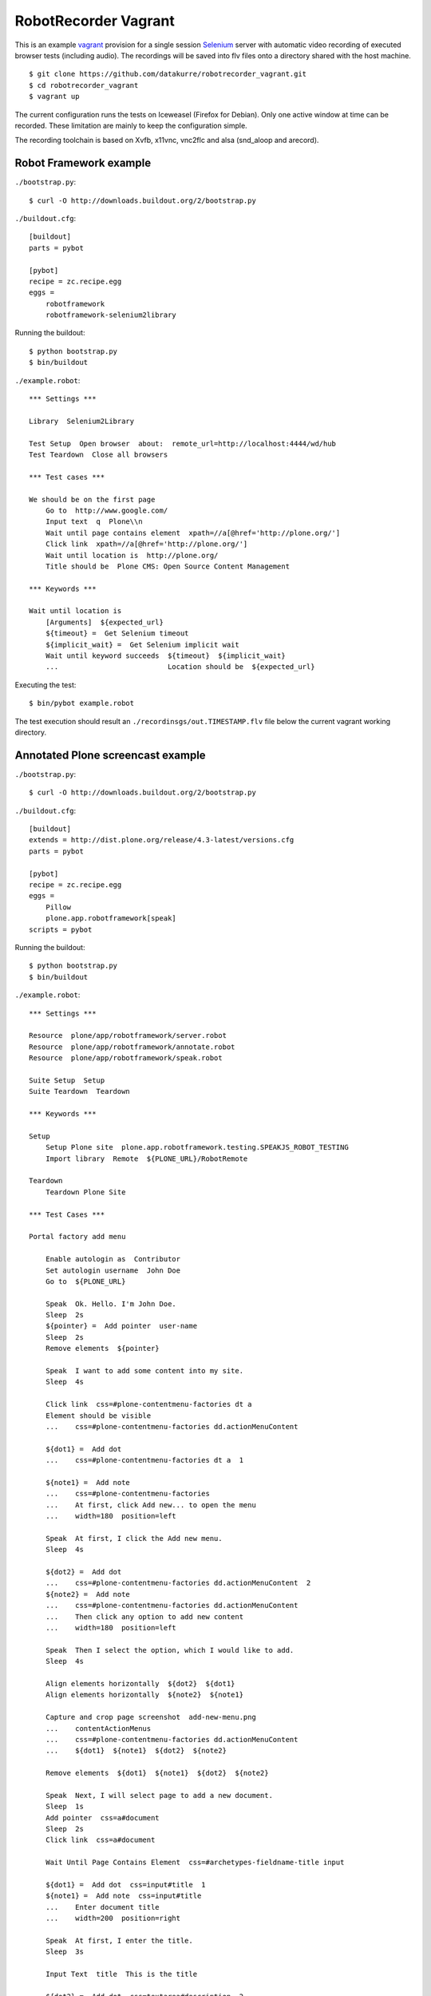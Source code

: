 RobotRecorder Vagrant
=====================

This is an example `vagrant <http://vagrantup.com/>`_  provision for a single
session `Selenium <http://seleniumhq.org/>`_ server with automatic video
recording of executed browser tests (including audio). The recordings will be
saved into flv files onto a directory shared with the host machine.

::

    $ git clone https://github.com/datakurre/robotrecorder_vagrant.git
    $ cd robotrecorder_vagrant
    $ vagrant up

The current configuration runs the tests on Iceweasel (Firefox for Debian).
Only one active window at time can be recorded. These limitation are mainly to
keep the configuration simple.

The recording toolchain is based on Xvfb, x11vnc, vnc2flc and alsa (snd_aloop
and arecord).


Robot Framework example
-----------------------

``./bootstrap.py``::

    $ curl -O http://downloads.buildout.org/2/bootstrap.py

``./buildout.cfg``::

    [buildout]
    parts = pybot

    [pybot]
    recipe = zc.recipe.egg
    eggs =
        robotframework
        robotframework-selenium2library

Running the buildout::

    $ python bootstrap.py
    $ bin/buildout

``./example.robot``::

    *** Settings ***

    Library  Selenium2Library

    Test Setup  Open browser  about:  remote_url=http://localhost:4444/wd/hub
    Test Teardown  Close all browsers

    *** Test cases ***

    We should be on the first page
        Go to  http://www.google.com/
        Input text  q  Plone\\n
        Wait until page contains element  xpath=//a[@href='http://plone.org/']
        Click link  xpath=//a[@href='http://plone.org/']
        Wait until location is  http://plone.org/
        Title should be  Plone CMS: Open Source Content Management

    *** Keywords ***

    Wait until location is
        [Arguments]  ${expected_url}
        ${timeout} =  Get Selenium timeout
        ${implicit_wait} =  Get Selenium implicit wait
        Wait until keyword succeeds  ${timeout}  ${implicit_wait}
        ...                          Location should be  ${expected_url}

Executing the test::

    $ bin/pybot example.robot

The test execution should result an ``./recordinsgs/out.TIMESTAMP.flv`` file
below the current vagrant working directory.


Annotated Plone screencast example
----------------------------------

``./bootstrap.py``::

    $ curl -O http://downloads.buildout.org/2/bootstrap.py

``./buildout.cfg``::

    [buildout]
    extends = http://dist.plone.org/release/4.3-latest/versions.cfg
    parts = pybot

    [pybot]
    recipe = zc.recipe.egg
    eggs =
        Pillow
        plone.app.robotframework[speak]
    scripts = pybot

Running the buildout::

    $ python bootstrap.py
    $ bin/buildout

``./example.robot``::

    *** Settings ***

    Resource  plone/app/robotframework/server.robot
    Resource  plone/app/robotframework/annotate.robot
    Resource  plone/app/robotframework/speak.robot

    Suite Setup  Setup
    Suite Teardown  Teardown

    *** Keywords ***

    Setup
        Setup Plone site  plone.app.robotframework.testing.SPEAKJS_ROBOT_TESTING
        Import library  Remote  ${PLONE_URL}/RobotRemote

    Teardown
        Teardown Plone Site

    *** Test Cases ***

    Portal factory add menu

        Enable autologin as  Contributor
        Set autologin username  John Doe
        Go to  ${PLONE_URL}

        Speak  Ok. Hello. I'm John Doe.
        Sleep  2s
        ${pointer} =  Add pointer  user-name
        Sleep  2s
        Remove elements  ${pointer}

        Speak  I want to add some content into my site.
        Sleep  4s

        Click link  css=#plone-contentmenu-factories dt a
        Element should be visible
        ...    css=#plone-contentmenu-factories dd.actionMenuContent

        ${dot1} =  Add dot
        ...    css=#plone-contentmenu-factories dt a  1

        ${note1} =  Add note
        ...    css=#plone-contentmenu-factories
        ...    At first, click Add new... to open the menu
        ...    width=180  position=left

        Speak  At first, I click the Add new menu.
        Sleep  4s

        ${dot2} =  Add dot
        ...    css=#plone-contentmenu-factories dd.actionMenuContent  2
        ${note2} =  Add note
        ...    css=#plone-contentmenu-factories dd.actionMenuContent
        ...    Then click any option to add new content
        ...    width=180  position=left

        Speak  Then I select the option, which I would like to add.
        Sleep  4s

        Align elements horizontally  ${dot2}  ${dot1}
        Align elements horizontally  ${note2}  ${note1}

        Capture and crop page screenshot  add-new-menu.png
        ...    contentActionMenus
        ...    css=#plone-contentmenu-factories dd.actionMenuContent
        ...    ${dot1}  ${note1}  ${dot2}  ${note2}

        Remove elements  ${dot1}  ${note1}  ${dot2}  ${note2}

        Speak  Next, I will select page to add a new document.
        Sleep  1s
        Add pointer  css=a#document
        Sleep  2s
        Click link  css=a#document

        Wait Until Page Contains Element  css=#archetypes-fieldname-title input

        ${dot1} =  Add dot  css=input#title  1
        ${note1} =  Add note  css=input#title
        ...    Enter document title
        ...    width=200  position=right

        Speak  At first, I enter the title.
        Sleep  3s

        Input Text  title  This is the title

        ${dot2} =  Add dot  css=textarea#description  2
        ${note2} =  Add note  css=textarea#description
        ...    Enter document summary or description
        ...    width=200  position=right

        Speak  Then, I enter some summary or description for the page.
        Sleep  4s

        Input Text  description  This is the summary.

        Capture and crop page screenshot  add-new-document-1.png
        ...    archetypes-fieldname-title  archetypes-fieldname-description
        ...    ${dot1}  ${note1}  ${dot2}  ${note2}

        Speak  Next, I just click save. I will add the rest later.
        Sleep  2s

        Mouse over  css=input.context

        ${dot3} =  Add dot  css=input.context  3
        ${note3} =  Add note  css=input.context
        ...    Click save
        ...    width=90  position=right

        Sleep  2s

        Capture and crop page screenshot  add-new-document-2.png
        ...    css=input.context  css=input.standalone
        ...    ${dot3}  ${note3}

        Capture page screenshot  add-new-document.png
        Remove elements  ${dot1}  ${note1}  ${dot2}  ${note2}  ${dot3}  ${note3}

        Add pointer  css=input.context
        Sleep  1s

        Click button  Save
        Element should contain  css=#parent-fieldname-title  This is the title

        Speak  Well, that was easy.
        Sleep  2s
        Speak  Thank you.
        Sleep  4s

        Update element style  visual-portal-wrapper  -moz-transition  all 2s
        Update element style  visual-portal-wrapper  -moz-transform  rotate(180deg) scale(0)
        Update element style  visual-portal-wrapper  margin-top  50%
        Sleep  3s

Executing the test::

    $ ZSERVER_HOST=MY_HOST_LAN_IP bin/pybot -v ZOPE_HOST:MY_HOST_LAN_IP -v REMOTE_URL:http://localhost:4444/wd/hub example.robot

Replace ``MY_HOST_LAN_IP`` with a such IP or hostname of your host machine
which is also accessible from the vagrant guest.

The test execution should result an ``./recordinsgs/out.TIMESTAMP.flv`` file
below the current vagrant working directory. An example recording for the test
above is published at: http://www.youtube.com/watch?v=DAJ30qldJak
